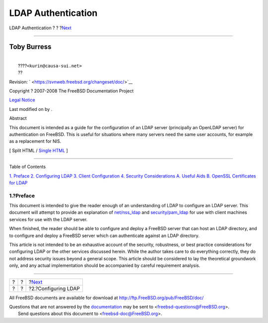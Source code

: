 ===================
LDAP Authentication
===================

.. raw:: html

   <div class="navheader">

LDAP Authentication
?
?
?\ `Next <ldap.html>`__

--------------

.. raw:: html

   </div>

.. raw:: html

   <div class="article" lang="en" lang="en">

.. raw:: html

   <div class="titlepage" xmlns="">

.. raw:: html

   <div>

.. raw:: html

   <div>

.. raw:: html

   </div>

.. raw:: html

   <div>

.. raw:: html

   <div class="authorgroup" xmlns="http://www.w3.org/1999/xhtml">

.. raw:: html

   <div class="author">

Toby Burress
~~~~~~~~~~~~

.. raw:: html

   <div class="affiliation">

.. raw:: html

   <div class="address">

| 
|  ????\ ``<kurin@causa-sui.net>``
|  ??

.. raw:: html

   </div>

.. raw:: html

   </div>

.. raw:: html

   </div>

.. raw:: html

   </div>

.. raw:: html

   </div>

.. raw:: html

   <div>

Revision: ` <https://svnweb.freebsd.org/changeset/doc/>`__

.. raw:: html

   </div>

.. raw:: html

   <div>

Copyright ? 2007-2008 The FreeBSD Documentation Project

.. raw:: html

   </div>

.. raw:: html

   <div>

`Legal Notice <trademarks.html>`__

.. raw:: html

   </div>

.. raw:: html

   <div>

Last modified on by .

.. raw:: html

   </div>

.. raw:: html

   <div>

.. raw:: html

   <div class="abstract" xmlns="http://www.w3.org/1999/xhtml">

.. raw:: html

   <div class="abstract-title">

Abstract

.. raw:: html

   </div>

This document is intended as a guide for the configuration of an LDAP
server (principally an OpenLDAP server) for authentication on FreeBSD.
This is useful for situations where many servers need the same user
accounts, for example as a replacement for NIS.

.. raw:: html

   </div>

.. raw:: html

   </div>

.. raw:: html

   </div>

.. raw:: html

   <div class="docformatnavi">

[ Split HTML / `Single HTML <article.html>`__ ]

.. raw:: html

   </div>

--------------

.. raw:: html

   </div>

.. raw:: html

   <div class="toc">

.. raw:: html

   <div class="toc-title">

Table of Contents

.. raw:: html

   </div>

`1. Preface <index.html#preface>`__
`2. Configuring LDAP <ldap.html>`__
`3. Client Configuration <client.html>`__
`4. Security Considerations <secure.html>`__
`A. Useful Aids <useful.html>`__
`B. OpenSSL Certificates for LDAP <ssl-ca.html>`__

.. raw:: html

   </div>

.. raw:: html

   <div class="sect1">

.. raw:: html

   <div class="titlepage" xmlns="">

.. raw:: html

   <div>

.. raw:: html

   <div>

1.?Preface
----------

.. raw:: html

   </div>

.. raw:: html

   </div>

.. raw:: html

   </div>

This document is intended to give the reader enough of an understanding
of LDAP to configure an LDAP server. This document will attempt to
provide an explanation of
`net/nss\_ldap <http://www.freebsd.org/cgi/url.cgi?ports/net/nss_ldap/pkg-descr>`__
and
`security/pam\_ldap <http://www.freebsd.org/cgi/url.cgi?ports/security/pam_ldap/pkg-descr>`__
for use with client machines services for use with the LDAP server.

When finished, the reader should be able to configure and deploy a
FreeBSD server that can host an LDAP directory, and to configure and
deploy a FreeBSD server which can authenticate against an LDAP
directory.

This article is not intended to be an exhaustive account of the
security, robustness, or best practice considerations for configuring
LDAP or the other services discussed herein. While the author takes care
to do everything correctly, they do not address security issues beyond a
general scope. This article should be considered to lay the theoretical
groundwork only, and any actual implementation should be accompanied by
careful requirement analysis.

.. raw:: html

   </div>

.. raw:: html

   </div>

.. raw:: html

   <div class="navfooter">

--------------

+-----+-----+---------------------------+
| ?   | ?   | ?\ `Next <ldap.html>`__   |
+-----+-----+---------------------------+
| ?   | ?   | ?2.?Configuring LDAP      |
+-----+-----+---------------------------+

.. raw:: html

   </div>

All FreeBSD documents are available for download at
http://ftp.FreeBSD.org/pub/FreeBSD/doc/

| Questions that are not answered by the
  `documentation <http://www.FreeBSD.org/docs.html>`__ may be sent to
  <freebsd-questions@FreeBSD.org\ >.
|  Send questions about this document to <freebsd-doc@FreeBSD.org\ >.
